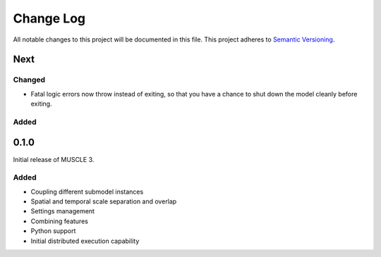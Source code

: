###########
Change Log
###########

All notable changes to this project will be documented in this file.
This project adheres to `Semantic Versioning <http://semver.org/>`_.

Next
****

Changed
-------
* Fatal logic errors now throw instead of exiting, so that you have a chance
  to shut down the model cleanly before exiting.

Added
-----


0.1.0
*****

Initial release of MUSCLE 3.

Added
-----
* Coupling different submodel instances
* Spatial and temporal scale separation and overlap
* Settings management
* Combining features
* Python support
* Initial distributed execution capability
